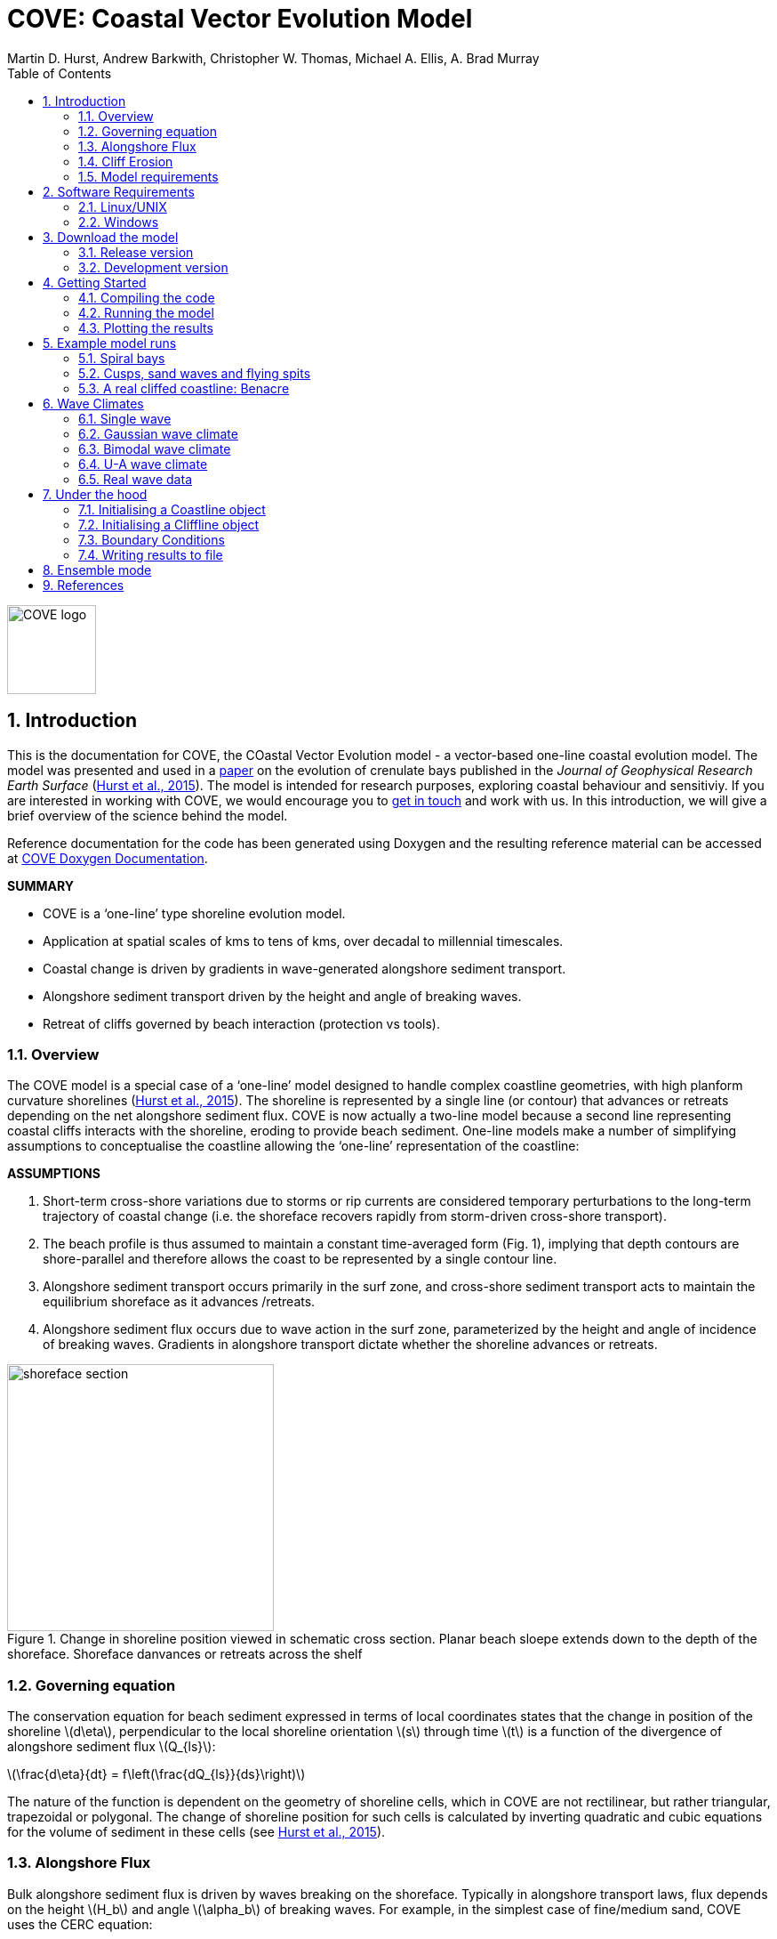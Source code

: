 = COVE: Coastal Vector Evolution Model
Martin D. Hurst, Andrew Barkwith, Christopher W. Thomas, Michael A. Ellis, A. Brad Murray
:toc: left
:stem: latexmath
:imagesdir: ./images/
:numbered:
:source-highlighter: coderay

image::COVE_logo.png[width="100", height="100"]

== Introduction

This is the documentation for COVE, the COastal Vector Evolution model - a vector-based one-line coastal evolution model. The model was presented and used in a http://onlinelibrary.wiley.com/doi/10.1002/2015JF003704/abstract[paper] on the evolution of crenulate bays published in the _Journal of Geophysical Research Earth Surface_ (http://onlinelibrary.wiley.com/doi/10.1002/2015JF003704/abstract[Hurst et al., 2015]). The model is intended for research purposes, exploring coastal behaviour and sensitiviy. If you are interested in working with COVE, we would encourage you to mailto:martin.hurst@glasgow.ac.uk[get in touch] and work with us. In this introduction, we will give a brief overview of the science behind the model.

Reference documentation for the code has been generated using Doxygen and the resulting reference material can be accessed at https://COVE-model.github.io/COVE/documentation/html/index.html[COVE Doxygen Documentation].

*SUMMARY*
====
- COVE is a ‘one-line’ type shoreline evolution model.
- Application at spatial scales of kms to tens of kms, over decadal to millennial timescales.
- Coastal change is driven by gradients in wave-generated alongshore sediment transport.
- Alongshore sediment transport driven by the height and angle of breaking waves.
- Retreat of cliffs governed by beach interaction (protection vs tools).
====

=== Overview

The COVE model is a special case of a ‘one-line’ model designed to handle complex coastline geometries, with high planform curvature shorelines (http://onlinelibrary.wiley.com/doi/10.1002/2015JF003704/abstract[Hurst et al., 2015]). The shoreline is represented by a single line (or contour) that advances or retreats depending on the net alongshore sediment flux. COVE is now actually a two-line model because a second line representing coastal cliffs interacts with the shoreline, eroding to provide beach sediment. One-line models make a number of simplifying assumptions to conceptualise the coastline allowing the ‘one-line’ representation of the coastline:

*ASSUMPTIONS*
====
1. Short-term cross-shore variations due to storms or rip currents are considered temporary perturbations to the long-term
trajectory of coastal change (i.e. the shoreface recovers rapidly from storm-driven cross-shore transport).
2. The beach profile is thus assumed to maintain a constant time-averaged form (Fig. 1), implying that depth contours are
shore-parallel and therefore allows the coast to be represented by a single contour line.
3. Alongshore sediment transport occurs primarily in the surf zone, and cross-shore sediment transport acts to maintain the
equilibrium shoreface as it advances /retreats.
4. Alongshore sediment flux occurs due to wave action in the surf zone, parameterized by the height and angle of incidence
of breaking waves. Gradients in alongshore transport dictate whether the shoreline advances or retreats.
====

image::shoreface_section.png[title="Change in shoreline position viewed in schematic cross section. Planar beach sloepe extends down to the depth of the shoreface. Shoreface danvances or retreats across the shelf",width="300",align="center"]

=== Governing equation
The conservation equation for beach sediment expressed in terms of local coordinates states that the change in position of the shoreline latexmath:[d\eta], perpendicular to the local shoreline orientation latexmath:[s] through time latexmath:[t] is a function of the divergence of alongshore sediment flux latexmath:[Q_{ls}]:

latexmath:[\frac{d\eta}{dt} = f\left(\frac{dQ_{ls}}{ds}\right)]

The nature of the function is dependent on the geometry of shoreline cells, which in COVE are not rectilinear, but rather triangular, trapezoidal or polygonal. The change of shoreline position for such cells is calculated by inverting quadratic and cubic equations for the volume of sediment in these cells (see http://onlinelibrary.wiley.com/doi/10.1002/2015JF003704/abstract[Hurst et al., 2015]).

=== Alongshore Flux
Bulk alongshore sediment flux is driven by waves breaking on the shoreface. Typically in alongshore transport laws, flux depends on the height latexmath:[H_b]
and angle latexmath:[\alpha_b] of breaking waves. For example, in the simplest case of fine/medium sand, COVE uses the CERC equation:

latexmath:[Q_{ls} = K_{ls} H_b^{5\over2} \sin 2\alpha_b]

where latexmath:[K_{ls}] is a transport coefficient. The transport coefficient latexmath:[K_{ls}] may be modified to account for the size of beach material (latexmath:[D_{50}]). Calibration of this coefficient can be made from estimates of bulk alongshore transport or by calibration against a historical record of coastal change (e.g. http://www.earth-surf-dynam.net/2/295/2014/esurf-2-295-2014.html[Barkwith et al. 2014a]).

=== Cliff Erosion

Cliffs are represented in the model as a separate line. The cliffline and coastline interact to determine how wide the beach is locally. Eroded cliff material is provided to the adjacent beach and causes the shoreface to advance. Cliff erosion is controlled by beach width since a wider beach provide energy dissipation and protection from approaching waves. Figure X shows a schematic graph of this relationship, as well as a conceptual diagram of the representation and relationship of the cliff and the beach.

image::limber_cliff_retreat.png[title="Schematic illustration of retreating cliff and beach. Relationship between beach width and cliff retreat rate is humped and nonlinear. For thin beaches, cliff retreat increases with beach width due to increased availability of \"tools\" to aid erosion. Wider beaches cause reduced cliff retreat, protecting the cliff by dissipating wave energy (after Limber and Murray, 2011).",width="500",align="center"]

The result is that we can run simlutaions at decadal timescales to explore the interactions between coastal erosion and alongshore sediment dynamics. 

=== Model requirements

==== Data
- The model requires offshore (~10 m water depth) wave data. This can be obtained either from a wave buoy or preferably from distributed coastal area modelling predictions of wave conditions (e.g. http://fvcom.smast.umassd.edu/fvcom/[FVCOM] or http://www.swan.tudelft.nl/[SWAN]).
- The transport coefficient latexmath:[K_{ls}] may be modified to account for the size of beach material (latexmath:[D_{50}]). Calibration of this coefficient can be made from estimates of bulk alongshore transport or by calibration against a historical record of coastal change.
- Historical shoreline positions and legacy wave data allow training of the model to reproduce past geomorphic changes.

==== Boundary Conditions
* Offshore waves (see above).
* Coupling to sediment sources and sinks (e.g. river mouth, estuary).
* Human interaction with the coast (e.g. http://www.earth-surf-dynam.net/2/233/2014/[Barkwith et al. 2014b]):
** Nourishment can be provided to build out the shoreface
** Hard defences represented as immovable, cliffed shoreline
** Groin fields simulated by prescribing a minimum beach width

== Software Requirements

COVE is written in C++, partly for efficiency but also to allow us to take advantage of running ensembles of simulations on UNIX high performance computing (HPC) clusters. The code has been written and tested in a Linux/UNIX environment, but has not been tested on Mac or Windows (we will doing this soon). So for now, you`re going to need to be/get familiar with working at a command line interface. 

There are a number of software requirements to run the model and visualise the results.
====
* Linux/UNIX computer or virtual machine (e.g. Ubuntu)
* C++ compiler (e.g. GCC: the GNU Compiler Collection)
* Text editor (e.g. gedit, Notepad++)
* Python + Scipy, Numpy and Matplotlib packages
====

=== Linux/UNIX

If you do not already work in Linux or UNIX, then the easiest way to get started would be to use some virtualisation software such as https://www.virtualbox.org/[VirtualBox] or http://www.vmware.com/uk/products/player[VMWare Workstation Player]. VirtualBox is preferable since it is open source and free to use, but there are some minor advantages to using VMWare Player if you become a heavy user. We hope soon to provide a https://www.vagrantup.com/[Vagrant file] to make this process a bit more straight forward. For now, I recommend installing https://www.virtualbox.org/[VirtualBox], creating a new virtual machine, and installing http://www.ubuntu.com/desktop[Ubuntu] using a downloaded iso file.

==== Git

https://git-scm.com/[Git] is version control software. The model is stored in a repository on https://github.com/COVE-Model[github]. This allows us to track all of our updates and developments and avoid duplication. You can install git from the command line:
----
$ sudo apt-get install git
----
Getting to grips with git can be a steep learning curve at first. The https://help.github.com/articles/github-glossary/[github glossary] is useful for getting up to speed with the terminology, and I found a good https://www.git-tower.com/blog/git-cheat-sheet/[cheat sheet] for git commands.
 
==== C++ Compiler

If you are using a Linux machine (e.g. the recommended Ubuntu VM) then you should have the GNU Compiler Collection installed. Depending on your experience and whether your developing the model, the https://www.gnu.org/software/gdb/[GNU debugger] can also be helpful (should already be installed with GCC), not to mention http://valgrind.org/[Valgrind] (you probably know what you`re doing better than I do if you`re using Valgrind!). We will also need the make utility (this should also be ready installed). No additional C++ libraries are required at this stage.

==== Text editor

A text editor is required for viewing and editing both the main code and driver files (shorter bits of code that interact with and control the main model objects). Ubuntu ships with gedit, which I find works well once you install and activate some useful plugins.
----
$ sudo apt-get install gedit-plugins gedit-developer-plugins
----
Some of these can really increase productivity while writing code.

==== Python

Python is a programming language that is great for analysing and visualising data, and is used here to visualise the output of COVE and running further analyses on model results. Again Python comes preinstalled on Ubuntu, but you could also use it on Windows/Mac. The key package required is https://www.scipy.org/[SciPy] ("scientific python"), which includes NumPy and Matplotlib. These are included with Ubuntu`s preinstalled version of Python. If you are using Windows/Mac then we recommend installing a Python distribution such as https://www.continuum.io/why-anaconda[Anaconda].

=== Windows

We are experimenting with getting the model working using the http://www.codeblocks.org/home[Code::Blocks] IDE with http://www.mingw.org/[MinGW] (Minimalist GNU for Windows) compilers. The pair are available to install together http://sourceforge.net/projects/codeblocks/files/Binaries/16.01/Windows/codeblocks-16.01mingw-setup.exe[here]. More to follow.


== Download the model


The COVE code is under continuous development. As we publish scientific papers that use the model, we will provide release versions of the model code associated. The development version is maintained on https://github.com/COVE-Model/COVE[github].

=== Release version

Version 1.0.0 are available as https://github.com/mdhurst1/COVE/archive/1.0.0.tar.gz[tar.gz release version] and https://github.com/mdhurst1/COVE/archive/1.0.0.zip[.zip release version] as used by http://onlinelibrary.wiley.com/doi/10.1002/2015JF003704/abstract[Hurst et al. (2015)] to explore the sensitivity of crenulate-shaped bays to variation in wave climate. If using this version, once downloaded, extract the contents to an appropriate workspace and you`re ready to continue.

Alternatively, you can clone the release version directly from the repository by running the command:
----
$ git clone https://github.com/COVE-Model/COVE-v1.0.0.git
----

=== Development version

The model is under semi-continuous development (depending on other commitments) and thus the development version is not always going to be functioning and stable. If you wish to work with the latest developments we suggest that you mailto:martin.hurst@glasgow.ac.uk[get in touch] and work with us directly. 

== Getting Started

This chapter provides a brief overview of how to compile and run an example model, and plot the results using Python. For more indepth tutorials, see the later chapters.

=== Compiling the code

The code can be compiled in a Linux environment from the command line, using one of the makefiles. These are contained in the `driver_files` subdirectory. The driver files are C++ scripts that control the initiation, running and saving of a COVE model run. In this tutorial we will use the example for running a spiral bay as used in http://onlinelibrary.wiley.com/doi/10.1002/2015JF003704/abstract[Hurst et al. (2015)].

In a terminal, navigate to the `driver_files` subdirectory:
----
COVE$ cd driver_files
----
Compile COVE for running a spiral bay by launching the makefile:
----
COVE/driver_files$ make -f spiral_bay_make.make
----
This will create an executable `spiral_bay.out` which can be launched from the command line to run the model. First, let`s move the executable to the parent directory, and navigate to the same directory:
----
COVE/driver_files$ mv spiral_bay.out ..
COVE/driver_files$ cd ..
----

=== Running the model

The file spiral_bay.out generated by compiling the code can be launched from the command line:
----
COVE/driver_files$ ./spiral_bay.out
----
Running it in this way will result in it terminating with an error, which will tell you that the program requires a number of input arguments in order to run. In the spiral bay example, the offshore wave climate is represented with three Gaussian distributions, for wave period, height and direction. Each of these is described by a mean and standard deviation, and these are fed to the model as arguments. To run the model with mean wave period of 6 seconds, standard deviation 1 second, mean wave height 1 metre, standard deviation 0.1 metre, and mean wave direction 035^o and standard deviation 25^o:
----
COVE/driver_files$ ./spiral_bay.out 6 1 1. 0.1 35 25
----
The model should then run for fifty years. This example evolves a crenulate-shaped bay from a straight initial coastline between two fixed headlands or sea walls. Sediment is transported out of the model domain by alongshore sediment flux and the shoreline gradually adjusts to the distribution of wave directions. The bay eventually reaches a state of equilibrium where the net alongshore flux is close to zero everywhere. The model is setup to run for 100 years, more than enough time for an equilibrium bay configuration to form.

While running the model will print the current model time to screen, it may also print some other messages, particularly including intersections in the coastline. The intersection analysis detects when the coastline intersects itself, such as when it erodes back behind the headland. Once this has happened the coastline is prevented from eroding any further.

=== Plotting the results
We make plots of the resulting coastline evolution using the python http://matplotlib.org/[matplotlib] library. To use them you will need a python IDE such as http://pythonhosted.org/spyder/[Spyder]. A series of plotting functions are included in the subdirectory `plotting_functions`. To plot the results of your spiral bay model run, open the file `plot_coastline_evolution_figure.py` in your favourite python IDE, and run. You should get the following figure:

.Example model output for a spiral bay showing the evolution of the bay through time from a starting condition of a straight coastline pinned by two headlands/sea walls. Model evolves to a condition of equilibrium where the coastal morphology changes little through time. 
image::spiral_bay_example.png[width="500",align="center"]

Additionally, below will be a link to a video of a spiral bay evolving, which will be hosted on Vimeo once I have time to work out how to do it (MDH).

== Example model runs

In this chapter we will look in detail at how the model is setup to perform a number of different example experiments. First we will look at the evolution of spiral bays from an initially straight coast line bound by sea walls or headlands, as used in http://onlinelibrary.wiley.com/doi/10.1002/2015JF003704/abstract[Hurst et al. (2015)]. Next we will look at an example of an initially straight coastline using a periodic boundary condition subject to a mixture of low and high angle incidence offshore waves that generate hgih-angle wave instability, similar to the experiments of http://onlinelibrary.wiley.com/doi/10.1029/2005JF000422/abstract[Ashton and Murray, 2006]. Finally we will look at an example setup for a real stretch of cliffed coastline, using a stretch of the Suffolk coastline between Lowestoft and Southwold, which includes the interesting coastal foreland Benacre Ness. Hopefully this will give you some hands on guided experience of how to set the model up and how it behaves under different wave and boundary conditions.

=== Spiral bays

In this chapter we will look in detail at how the model is set up to simulate the formation and evolution of crenulate-shaped bays (also known as spiral, log-spiral, zeta bays). To do so, we will open up the appropriate driver file and work through it to understand how the simulations are set up and what the model is doing.

==== The driver file

The driver file `spiral_bay_driver.cpp` can be found in the `driver_files` subdirectory. You can navigate to it and open in a text editor from the command line with:
----
$ cd driver_files
$ gedit spiral_bay_driver.cpp &
----
or open it from the explorer window.

OK, let's look at the driver file. There are some helpful comments that are ignored when we run the program, these start with "//" or are in blocks "/\*" to "*/". At the top of the file there are some `#include` statements that allow the program access to some libraries we will be using, including the model`s main coastline and waveclimate objects.

==== Setting up the wave climate

The spiral_bay_driver uses a Guassian representation of the wave climate. The parameters to set up the wave climate are required as input arguments at runtime. The wave climate is defined by a _mean_ and _standard deviation_ value for:

* Wave period latexmath:[T]
* Wave height latexmath:[H_0]
* Wave direction latexmath:[\theta_0]

and hence 6 input arguments are required. The driver file runs a check at the start to make sure it has the correct number of arguments, and will terminate with an error message if not.

In order to initialise the wave climate the 6 input arguments first are assigned to 6 variables:

[source,c++]
----
//Declare parameter for wave conditions
 double OffshoreMeanWavePeriod, OffshoreStDWavePeriod, OffshoreMeanWaveDirection, 
        OffshoreStDWaveDirection, OffshoreMeanWaveHeight, OffshoreStDWaveHeight;
----

and the corresponding input arguments are converted from character sequences to numerical values and passed to these variables.

The wave climate is initialised by declaring a `GuassianWaveClimate` object called `WaveClimate` and passing these variables as input arguments in the correct order.

[source,c++]
----
	// initialise the wave climate
	GaussianWaveClimate WaveClimate = GaussianWaveClimate(	OffshoreMeanWavePeriod,
		OffshoreStDWavePeriod, OffshoreMeanWaveDirection, OffshoreStDWaveDirection,
		OffshoreMeanWaveHeight, OffshoreStDWaveHeight);
----

We then also declare an individual wave object. This holds the period, height and direction of an individual wave `MyWave` which we later pass to the coastline object in order to drive coastal evolution. We will sample a wave from `WaveClimate` and pass it to `MyWave`

[source,c++]
----
	// declare an individual wave (this will be sampled from the wave climate object
	Wave MyWave = Wave();
	// Get a wave from thewave climate object
	MyWave = WaveClimate.Get_Wave();
----

==== Model run control parameters

Various parameters are required to control the length of the model run (in years), how often the coastline position is output to file (in years), how often to sample a new wave from the wave climate object (days), and how big the model timestep should be (days). We suggest leaving these as they are for now, but as you start customising model setup you may need to adjust them.

[source,c++]
----
	//declare time control paramters
	int EndTime = 50.;	// End time (years)
	double Time = 0.;	// Start Time (years)
	double PrintTimeDelta = 36.5/365.;	// how often to print coastline (years)
	double PrintTime = PrintTimeDelta;	// Print time (years)
		
	double WaveTimeDelta = 0.1;	// Frequency at which to sample new waves (days)
	double GetWaveTime = 0.0;	// Time to get a new wave (days)
	double TimeStep = 0.05;	// Time step (days)
	double MaxTimeStep = 0.05;	// Maximum timestep (days)	
	double TempTime;	// Copies TimeDelta, allows adaptive timestep in a crude way
----

==== Initialise the model

The spiral bay model is initialised as a straight coast with fixed boundaries at each end of the coast line. In order to generate the coastline object, we need to prescribe some attributes that dictate the properties of the generated coast, which we will pass to the new Coastline object when we declare it.

[source,c++]
----
//initialise coast as straight line with low amp noise
int MeanNodeSpacing = 50; 	// in metres
double CoastLength = 2000;	// in metres
double Trend = 140.;	// in degrees
	
//boundary conditions are fixed
int StartBoundary = 2;
int EndBoundary = 2;		
----

* `MeanNodeSpacing` sets approximately how widely spaced the Coastline cells will be. It is a mean value, because as the model evolves, nodes might get closer together or further apart, and nodes will be dynamically added or destroyed accordingly in order to maintain this average. 
* `CoastLength` is the length of the coastline between the fixed (or otherwise) end nodes.
* `Trend` is the orientation (azimuth) that the straight coastline should extend in.

NOTE: The sea is always on the left side of the vector, so imagine you are standing at node '[0]' looking down the vector. If the `Trend` is 140^o^ then the sea is to the nort-east and the land to the south-west.

OK now that we have these variables in place we can go ahead and declare the Coastline object.

[source,c++]
----
//initialise the coastline as a straight line
Coastline CoastVector = Coastline(MeanNodeSpacing, CoastLength, Trend, StartBoundary, 
	EndBoundary);
	
//Initialise an empty/dummy cliffline object here
Cliffline CliffVector;
----

We declare a `Coastline` object whech we have called `CoastVector`, this is our coast, and all of its morphological properties are stored internally within the object. We provide the input arguments to the call in the order listed. 

Note there is also a call to declare a `Cliffline` object called `CliffVector`. It has no input arguments and therefore generates an empty `Cliffline` object (i.e. there is no actual cliff line inside it). Our spiral bay experiments don`t require a cliffline object so that is OK, but this declaration is required to keep the model happy (it needs to be able to look at a cliff to know it doesn`t really exist, it`s a dummy cliff). Don`t worry about this for now, this will generate a warning when we come to run the model but we are OK to ignore it.

Finally, for our spiral bay runs, we want to allow some simple rules for the refreaction and diffraction of waves behind coastal obstructions to be operating. To do this we need to set a flag within the `Coastline` object, 1 = on, 0 = off. 

[source,c++]
----
// Allow refraction/diffraction rules
int RefDiffFlag = 1;
CoastVector.SetRefDiffFlag(RefDiffFlag);
----

Finally, before we run the main model loop, we'll write the initial conditions to file:

[source,c++]
----
// loop through time and evolve the coast
CoastVector.WriteCoast(WriteCoastFile, Time);
----

==== Main model loop

We're all set up and ready to go! The model loop is pretty simple really, first grab a new wave from the wave climate, second pass it to the `Coastline` object when calling the `TransportSediment` function, third print the coordinates of the `Coastline` to file. 

The model evolves until the `Time` exceeds the prescribed `EndTime`:

[source,c++]
----
while (Time < EndTime)
{
	...	
----

We grab a new wave from the wave climate if it's time (`GetWaveTime` depends on `WaveTimeDelta` which sets how often we get a new wave):

[source,c++]
----
//Get a new wave?
if (Time > GetWaveTime) 
{
	MyWave = WaveClimate.Get_Wave();
	GetWaveTime += WaveTimeDelta/365.;
}
----

Notice that `GetWaveTime` is in years, but `WaveTimeDelta` is in days, so we divide through by 365 to convert.

Now we evolve the coast by calling the `Coastline` function `TransportSediment`. This requires three input arguments, `TimeStep` is the length of time that sediment is transported over, we also give it the wave `MyWave`, and finally the dummy Cliffline object `CliffVector`:

[source,c++]
----
//Evolve coast
CoastVector.TransportSediment(TimeStep, MyWave, CliffVector);
----

A whole lot of things happen inside this function (see a later section of this documentation that is yet to be written). The shoreline geometry is recalculated at each timestep. The wave is transformed from offshore to wave breaking conditions following linear wave theory, and any wave shadowing and refraction/diffraction are calculated. Alongshore sediment transport for each cell is calculated and the change in the volume of sediment in each cell calculated from the divergence of alongshore flux. The volume change is inverted for a change in the position of the coast and the position of each node is updated accordingly. The coastal geometry is updated for the next timestep.

There is a crude attempt written in here to allow adaptive timestepping. This hasn't fully been tested yet, and usually if it's called it's because there is a bug in the model not actually associated with the adaptive timestep. If you run into this problem please mailto:martin.hurst@glasgow.ac.uk[email me].

Finally, the model prints the updated _X_ and _Y_ coordinates to an output file. See Writing Results to File for details of the resulting file format.

==== Compile and Run

Compile COVE for running a spiral bay by launching the makefile:

----
COVE/driver_files$ make -f spiral_bay_make.make
----

The file spiral_bay.out generated by compiling the code can be launched from the command line. The program takes the wave climate parameters as inputs latexmath:[T_{mean}],latexmath:[T_{std}],latexmath:[H_{mean}],latexmath:[H_{std}],latexmath:[\theta_{mean}],latexmath:[\theta_{std}]:

----
COVE/driver_files$ ./spiral_bay.out 6 1 1. 0.1 35 25
----

The model should then run for fifty years. This example evolves a crenulate-shaped bay from a straight initial coastline between two fixed headlands or sea walls. Sediment is transported out of the model domain by alongshore sediment flux and the shoreline gradually adjusts to the distribution of wave directions. The bay eventually reaches a state of equilibrium where the net alongshore flux is close to zero everywhere. The model is setup to run for fifty years, more than enough time for an equilibrium bay configuration to form.

While running the model will print the current model time to screen, it may also print some other messages, particularly including intersections in the coastline. The intersection analysis detects when the coastline intersects itself, such as when it erodes back behind the headland. Once this has happened the coastline is prevented from eroding any further.

==== Plotting the results
A series of plotting functions are included in the subdirectory `plotting_functions`. To plot the results of your spiral bay model run, open the file `plot_coastline_evolution_figure.py` in your favourite python IDE, and run. You should get the following figure:

.Example model output for a spiral bay showing the evolution of the bay through time from a starting condition of a straight coastline pinned by two headlands/sea walls. Model evolves to a condition of equilibrium where the coastal morphology changes little through time. 
image::spiral_bay_example.png[width="500",align="center"]

=== Cusps, sand waves and flying spits

=== A real cliffed coastline: Benacre



== Wave Climates

The model requires wave conditions to drive alongshore sediment transport. This is supplied in the form of a waveclimate object that the coastline model can interact with. For the purposes of this model, a wave climate consists of a timeseries of waves considered to be "offshore", that is to say the wave conditions recieved at the bottom of the shoreface. This time series comprises significant wave height latexmath:[H_0], wave period latexmath:[T] and wave direction latexmath:[\theta_0]. The waveclimate object can take a variety of guises, including both hypothetical and real wave climates. the model is most sensitive to variation in _wave direction_. Hypothetical wave climates include the U-A descripition of wave directions (Ashton & Murray, 2006) or a simple Gaussian distribution (Hurst et al., 2015). Real wave climates read in a timeseries of latexmath:[H_0], latexmath:[T] and latexmath:[\theta_0] data that might be collected from a nearby wave buoy deployment, or generated by a coastal area model such as http://fvcom.smast.umassd.edu/fvcom/[FVCOM] or http://www.swan.tudelft.nl/[SWAN].

=== Single wave

=== Gaussian wave climate

The `GuassianWaveClimate` object contains six parameters to describe distributions of Wave period latexmath:[T], Wave height latexmath:[H_0], and Wave direction latexmath:[\theta_0]. In order to initialise the wave climate in a driver file, 6 variables must be declared, and values assigned:

[source,c++]
----
//Declare parameter for wave conditions
double OffshoreMeanWavePeriod, OffshoreStDWavePeriod, OffshoreMeanWaveDirection, 
	OffshoreStDWaveDirection, OffshoreMeanWaveHeight, OffshoreStDWaveHeight;
----

The wave climate is initialised by declaring a `GuassianWaveClimate` object called `WaveClimate` and passing these variables as input arguments in the correct order.

[source,c++]
----
// initialise the wave climate
GaussianWaveClimate WaveClimate = GaussianWaveClimate(OffshoreMeanWavePeriod,
	OffshoreStDWavePeriod, OffshoreMeanWaveDirection, OffshoreStDWaveDirection,
	OffshoreMeanWaveHeight, OffshoreStDWaveHeight);
----

We then also declare an individual wave object. This holds the period, height and direction of an individual wave `MyWave` which we later pass to the coastline object in order to drive coastal evolution. We will sample a wave from `WaveClimate` and pass it to `MyWave`

[source,c++]
----
// declare an individual wave (this will be sampled from the wave climate object
Wave MyWave = Wave();
// Get a wave from the wave climate object
MyWave = WaveClimate.Get_Wave();
----

This last line should appear in the main model loop to select new waves at the chosen frequency:

[source,c++]
----
while (Time < EndTime)
{
	//Get a new wave?
	if (Time > GetWaveTime) 
	{
		MyWave = WaveClimate.Get_Wave();
		GetWaveTime += WaveTimeDelta/365.;
	}
	
	...
	
----

=== Bimodal  wave climate

=== U-A wave climate

=== Real wave data

== Under the hood

=== Initialising a Coastline object

==== Read a Coastline from file

Input files for the position of the coast take the same format as output files. The first line is a header containing integer values for the `StartBoundary` and `EndBoundary` conditions. The next two lines are the X and Y coordinates of the line respectively, but both preceded by the time (in years). We use \| to indicate a white space delimiter here such as a space or tab.
----
StartBoundary | EndBoundary
Time | X[0] | X[1] | X[2] =====> X[NoNodes]
Time | Y[0] | Y[1] | Y[2] =====> Y[NoNodes]
----
So for example, a 5 metre long coastline with fixed boundary conditions oriented at 135^o with a latexmath:[sqrt{2}] node spacing, at `Time = 0` would have an input file:
----
2 2
0 0 1 2 3 4 5
0 0 1 2 3 4 5
----

=== Initialising a Cliffline object

=== Boundary Conditions

The model is a single line. The start and end of the line can be handled in different ways. At the moment, we have two possible boundary conditions, which are assigned by setting the `StartBoundary` and `EndBoundary` parameters when initialising the coastline, or putting these in the header of an input file if initialising the coastline with an existing coastline output file (or real coastline). The boundary conditions are set by an integer as:
1. Periodic boundary conditions: the start of the line is also the end, and sediment can be passed \"round the back\" e.g. an island.
2. Fixed boundary conditions the first and last two nodes/cells in the model are fixed and immovable.


=== Writing results to file

The `Coastline` object writes the position of the coast to a text file with a name provided in the call `WriteCoastFile`. The `Time` must also be passed:

[source,c++]
----
//loop through time and evolve the coast
CoastVector.WriteCoast(WriteCoastFile, Time);
----

The file format is the same as for reading a coast from a text file. The first line is a header containing integer values for the `StartBoundary` and `EndBoundary` conditions. The next two lines are the X and Y coordinates of the line respectively, but both preceded by the time (in years). We use \| to indicate a white space delimiter here such as a space or tab.
----
StartBoundary | EndBoundary
Time | X[0] | X[1] | X[2] =====> X[NoNodes]
Time | Y[0] | Y[1] | Y[2] =====> Y[NoNodes]
----
So for example, a 5 metre long coastline with fixed boundary conditions oriented at 135^o with a latexmath:[sqrt{2}] node spacing, at `Time = 1`, that has not changed since `Time = 0` would have an input file:
----
2 2
0 0 1 2 3 4 5
0 0 1 2 3 4 5
1 0 1 2 3 4 5
1 0 1 2 3 4 5
----

More details to follow. See the [Doxygen documentation] for the time being.

== Ensemble mode

Details to follow.

== References

[small]#Ashton, A. D., and A. B. Murray (2006), High-angle wave instability and emergent shoreline shapes: 1. Modeling of sand waves, flying spits, and capes, _J. Geophys. Res._,
111, F04011, doi: http://dx.doi.org/10.1029/2005JF000422[10.1029/2005JF000422].#

[small]#Barkwith, A., Thomas, C. W., Limber, P. W., Ellis, M. A., and Murray, A. B. (2014a), Coastal vulnerability of a pinned, soft-cliff coastline – Part I: Assessing the natural sensitivity to wave climate, _Earth Surf. Dynam._, 2, 295-308, doi: http://dx.doi.org/10.5194/esurf-2-295-2014[10.5194/esurf-2-295-2014].#

[small]#Barkwith, A., Hurst, M. D., Thomas, C. W., Ellis, M. A., Limber, P. L., and Murray, A. B. (2014b) Coastal vulnerability of a pinned, soft-cliff coastline, II: assessing the influence of sea walls on future morphology, Earth Surf. Dynam., 2, 233-242, doi: http://dx.doi.org/10.5194/esurf-2-233-2014[10.5194/esurf-2-233-2014].#

[small]#Hurst, M. D., A. Barkwith, M. A. Ellis, C. W. Thomas, and A. B. Murray (2015), Exploring the sensitivities of crenulate bay shorelines to wave climates using a new vector-based one-line model, _J. Geophys. Res. Earth Surf._, 120, 2586–2608, doi: http://dx.doi.org/10.1002/2015JF003704[10.1002/2015JF003704].#

[small]#Limber, P. W. and A. Brad Murray (2011) Beach and sea-cliff dynamics as a driver of long-term rocky coastline evolution and stability, _Geology_, 39, 1147-1150, doi: http://dx.doi.org/10.1130/G32315.1[10.1130/G32315.1]#

